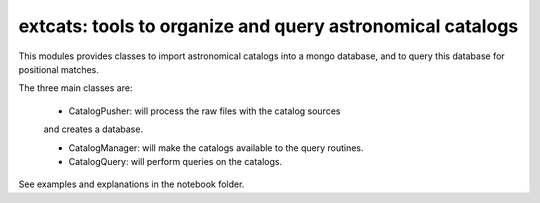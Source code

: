 
extcats: tools to organize and query astronomical catalogs
==================================================================

This modules provides classes to import astronomical catalogs into 
a mongo database, and to query this database for positional matches.

The three main classes are:

    - CatalogPusher: will process the raw files with the catalog sources
    and creates a database.
    
    - CatalogManager: will make the catalogs available to the query routines.
    
    - CatalogQuery: will perform queries on the catalogs.

See examples and explanations in the notebook folder.
